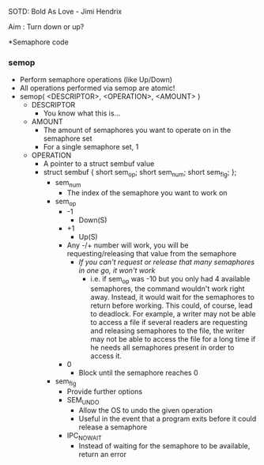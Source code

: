 SOTD: Bold As Love - Jimi Hendrix

Aim : Turn down or up?

*Semaphore code
*** semop
- Perform semaphore operations (like Up/Down)
- All operations performed via semop are atomic!
- semop( <DESCRIPTOR>, <OPERATION>, <AMOUNT> )
  - DESCRIPTOR
    - You know what this is...
  - AMOUNT
    - The amount of semaphores you want to operate on in the semaphore set
    - For a single semaphore set, 1
  - OPERATION
    - A pointer to a struct sembuf value
    - struct sembuf { short sem_op; short sem_num; short sem_flg; };
      - sem_num
        - The index of the semaphore you want to work on
      - sem_op
        - -1
          - Down(S)
        - +1
          - Up(S)
        - Any -/+ number will work, you will be requesting/releasing that value from the semaphore
          - /If you can't request or release that many semaphores in one go, it won't work/
            - i.e. if sem_op was -10 but you only had 4 available semaphores, the command wouldn't work right away. Instead, it would wait for the semaphores to return before working. This could, of course, lead to deadlock. For example, a writer may not be able to access a file if several readers are requesting and releasing semaphores to the file, the writer may not be able to access the file for a long time if he needs all semaphores present in order to access it.
        - 0
          - Block until the semaphore reaches 0
      - sem_flg
        - Provide further options
        - SEM_UNDO
          - Allow the OS to undo the given operation
          - Useful in the event that a program exits before it could release a semaphore
        - IPC_NOWAIT
          - Instead of waiting for the semaphore to be available, return an error
